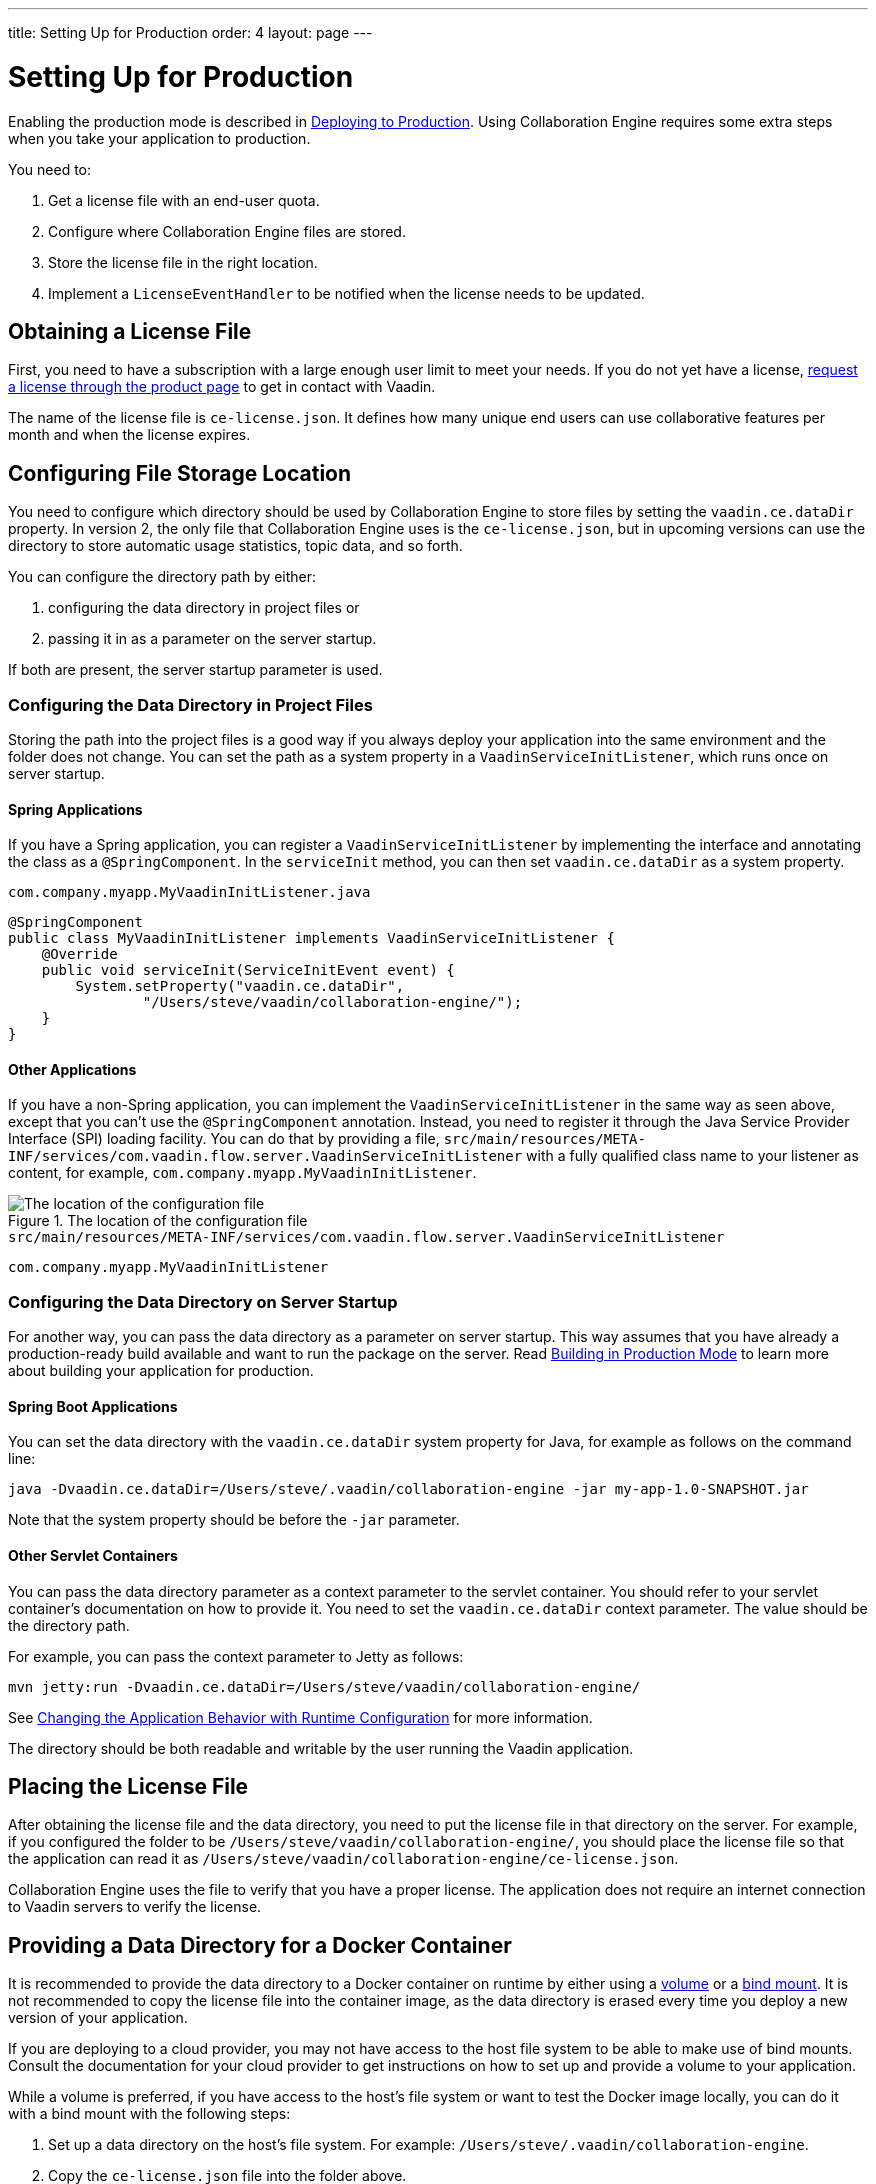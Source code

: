 ---
title: Setting Up for Production
order: 4
layout: page
---

[[ce.production]]
= Setting Up for Production

Enabling the production mode is described in <<{articles}/guide/production/production-overview#, Deploying to Production>>.
Using Collaboration Engine requires some extra steps when you take your application to production.

You need to:

. Get a license file with an end-user quota.
. Configure where Collaboration Engine files are stored.
. Store the license file in the right location.
. Implement a `LicenseEventHandler` to be notified when the license needs to be updated.


[[ce.production.obtain-license]]
== Obtaining a License File

First, you need to have a subscription with a large enough user limit to meet your needs.
If you do not yet have a license, https://vaadin.com/collaboration/#contact[request a license through the product page] to get in contact with Vaadin.

The name of the license file is `ce-license.json`.
It defines how many unique end users can use collaborative features per month and when the license expires.

[[ce.production.configure-data-dir]]
== Configuring File Storage Location

You need to configure which directory should be used by Collaboration Engine to store files by setting the `vaadin.ce.dataDir` property.
In version 2, the only file that Collaboration Engine uses is the `ce-license.json`, but in upcoming versions can use the directory to store automatic usage statistics, topic data, and so forth.

You can configure the directory path by either:

. configuring the data directory in project files or
. passing it in as a parameter on the server startup.

If both are present, the server startup parameter is used.

[[ce.production.data-dir-in-project-files]]
=== Configuring the Data Directory in Project Files

Storing the path into the project files is a good way if you always deploy your application into the same environment and the folder does not change.
You can set the path as a system property in a `VaadinServiceInitListener`, which runs once on server startup.

==== Spring Applications

If you have a Spring application, you can register a `VaadinServiceInitListener` by implementing the interface and annotating the class as a `@SpringComponent`.
In the `serviceInit` method, you can then set `vaadin.ce.dataDir` as a system property.

.`com.company.myapp.MyVaadinInitListener.java`
```java
@SpringComponent
public class MyVaadinInitListener implements VaadinServiceInitListener {
    @Override
    public void serviceInit(ServiceInitEvent event) {
        System.setProperty("vaadin.ce.dataDir",
                "/Users/steve/vaadin/collaboration-engine/");
    }
}
```

==== Other Applications

If you have a non-Spring application, you can implement the `VaadinServiceInitListener` in the same way as seen above, except that you can't use the `@SpringComponent` annotation.
Instead, you need to register it through the Java Service Provider Interface (SPI) loading facility.
You can do that by providing a file, `src/main/resources/META-INF/services/com.vaadin.flow.server.VaadinServiceInitListener` with a fully qualified class name to your listener as content, for example, `com.company.myapp.MyVaadinInitListener`.

.The location of the configuration file
image::images/service-init-listener.png[The location of the configuration file]

.`src/main/resources/META-INF/services/com.vaadin.flow.server.VaadinServiceInitListener`
```
com.company.myapp.MyVaadinInitListener
```

=== Configuring the Data Directory on Server Startup

For another way, you can pass the data directory as a parameter on server startup.
This way assumes that you have already a production-ready build available and want to run the package on the server.
Read <<{articles}/guide/production/production-mode#,Building in Production Mode>> to learn more about building your application for production.

==== Spring Boot Applications

You can set the data directory with the `vaadin.ce.dataDir` system property for Java, for example as follows on the command line:

```
java -Dvaadin.ce.dataDir=/Users/steve/.vaadin/collaboration-engine -jar my-app-1.0-SNAPSHOT.jar
```

Note that the system property should be before the `-jar` parameter.

==== Other Servlet Containers

You can pass the data directory parameter as a context parameter to the servlet container.
You should refer to your servlet container's documentation on how to provide it.
You need to set the `vaadin.ce.dataDir` context parameter.
The value should be the directory path.

For example, you can pass the context parameter to Jetty as follows:

```
mvn jetty:run -Dvaadin.ce.dataDir=/Users/steve/vaadin/collaboration-engine/
```

See <<{articles}/flow/advanced/flow-runtime-configuration#,Changing the Application Behavior with Runtime Configuration>> for more information.

The directory should be both readable and writable by the user running the Vaadin application.

[[ce.production.files-to-server]]
== Placing the License File

After obtaining the license file and the data directory, you need to put the license file in that directory on the server.
For example, if you configured the folder to be `/Users/steve/vaadin/collaboration-engine/`, you should place the license file so that the application can read it as `/Users/steve/vaadin/collaboration-engine/ce-license.json`.

Collaboration Engine uses the file to verify that you have a proper license.
The application does not require an internet connection to Vaadin servers to verify the license.

== Providing a Data Directory for a Docker Container

It is recommended to provide the data directory to a Docker container on runtime by either using a https://docs.docker.com/storage/volumes/[volume] or a https://docs.docker.com/storage/bind-mounts/[bind mount].
It is not recommended to copy the license file into the container image, as the data directory is erased every time you deploy a new version of your application.

If you are deploying to a cloud provider, you may not have access to the host file system to be able to make use of bind mounts.
Consult the documentation for your cloud provider to get instructions on how to set up and provide a volume to your application.

While a volume is preferred, if you have access to the host's file system or want to test the Docker image locally, you can do it with a bind mount with the following steps:

. Set up a data directory on the host's file system.
For example: `/Users/steve/.vaadin/collaboration-engine`.
. Copy the `ce-license.json` file into the folder above.
. Pick a suitable folder within your Docker image where the container mounts the host folder.
For example: `/usr/app/ce`.
. Configure your `Dockerfile` to start up the server with the `vaadin.ce.dataDir` parameter pointing to the internal folder. For example `CMD java -Dvaadin.ce.dataDir=/usr/app/ce -jar /usr/app/app.jar`
. Build the Docker image, for example `$ docker build --tag my-app .` in the project directory.
. Start up the Docker container by giving the `-v` parameter mapping the host folder to the image folder. For example `$ docker run --name=myapp -dp 8080:8080 -v /Users/steve/.vaadin/collaboration-engine:/usr/app/ce myapp`

When using volumes, you would replace the absolute path to the directory with the name of the volume, for example:
```
$ docker run --name=myapp -dp 8080:8080 -v myapp-volume:/usr/app/ce myapp
```


[[ce.production.license-events]]
== Notifications for Updating the License

The licensing model may cause collaborative features to be disabled for some of
your application's users.
To avoid this situation, you need to get a new license if your old license is about to expire, or if your user base increases and the number of end-users exceeds the quota for one month.

To know when to update the license, you need to implement a license event handler for Collaboration Engine.
Collaboration Engine can fire the following types of license events, each at most once during the license's lifecycle:

. the first time when exceeding the end-user quota and entering the grace period (more details in <<ce.production.over-quota>>),
. when the grace period ends,
. 30 days before the license expires, and
. when the license expires.

If you take care of updating the license when events 1 and 3 are fired, the other
two events shouldn't happen at all.

One potential way to handle the event is to send a message to any existing application monitoring system you might have.
Another option is to send an email to the relevant people, for example, those who maintain the deployment and those who are responsible of the Collaboration Engine license.
You need to ensure that your application notices and handles the events.

The listener can be configured in a `VaadinServiceInitListener` in the same way as the `vaadin.ce.dataDir` property,
if you're setting that property in Java code, as described earlier.

The following example is a Spring project, so the `VaadinServiceInitListener` is registered by adding the `@SpringComponent` annotation.
If you are not using Spring, you can register the service init listener in the same way as described in <<ce.production.data-dir-in-project-files>>.

```java
@SpringComponent
public static class MyVaadinInitListener
        implements VaadinServiceInitListener {

    private static final Logger LOGGER = LoggerFactory
            .getLogger(MyVaadinInitListener.class);

    @Override
    public void serviceInit(ServiceInitEvent serviceEvent) {
        VaadinService service = serviceEvent.getSource();

        LicenseEventHandler licenseEventHandler = licenseEvent -> {
            switch (licenseEvent.getType()) {
            case GRACE_PERIOD_STARTED:
            case LICENSE_EXPIRES_SOON:
                LOGGER.warn(licenseEvent.getMessage());
                break;
            case GRACE_PERIOD_ENDED:
            case LICENSE_EXPIRED:
                LOGGER.error(licenseEvent.getMessage());
                break;
            }
            sendEmail(
                    "Vaadin Collaboration Engine license needs to be updated",
                    licenseEvent.getMessage());
        };

        CollaborationEngineConfiguration configuration = new CollaborationEngineConfiguration(
                licenseEventHandler);
        CollaborationEngine.configure(service, configuration);
    }

    private void sendEmail(String subject, String content) {
        // Implement sending an email to relevant people
    }
}
```

In the above example, the license event handler logs the event messages using the SLF4J logging API, and sends an email.
When it is time to update the license, the message is logged as a warning.
If the license is not updated in time, the message is logged as an error.
The default event messages provide information of what has happened, how it affects the application, and what is the recommended action to take.

Below is an example implementation of the `sendEmail()` method.
It requires the `javax.mail.mail` package as a dependency.

```java
private void sendEmail(String subject, String content) {
    // Replace the following information:
    String from = "sender@gmail.com";
    String password = "*****"; // Read, for example, from encrypted config file.
    String to = "receiver@gmail.com";
    String host = "smtp.gmail.com";

    Properties properties = System.getProperties();
    properties.put("mail.smtp.host", host);
    properties.put("mail.smtp.port", "465");
    properties.put("mail.smtp.ssl.enable", "true");
    properties.put("mail.smtp.auth", "true");

    Session session = Session.getInstance(properties, new Authenticator() {
        @Override
        protected PasswordAuthentication getPasswordAuthentication() {
            return new PasswordAuthentication(from, password);
        }
    });
    try {
        MimeMessage message = new MimeMessage(session);
        message.setFrom(new InternetAddress(from));
        message.addRecipient(Message.RecipientType.TO,
                new InternetAddress(to));
        message.setSubject(subject);
        message.setText(content);
        Transport.send(message);
    } catch (MessagingException e) {
        LOGGER.error(e.getMessage(), e);
    }
}
```

.Exception thrown if events are not handled
NOTE: Collaboration Engine throws an exception in production mode if a configuration has not been defined.
The purpose is to make sure that your application handles the events,
and to avoid situation where the license expires by accident.

[[ce.production.quota]]
== End-User Quota

Your license includes a quota for how many unique end users are supported within a month, for example, a limit of 1.000 end users.
Collaboration Engine counts how many end users use its features during each calendar month.
The count of end users starts over on the first day of each month.

[[ce.production.end-user]]
=== Definition of an End User

When you use any Collaboration Engine features, you have to provide a
`UserInfo` object with a unique ID.

```java
String userId = "steve@example.com";
String name = "Steve";
UserInfo userInfo = new UserInfo(userId, name);
CollaborationAvatarGroup avatarGroup = new CollaborationAvatarGroup(
        userInfo, "app");
add(avatarGroup);
```

Collaboration Engine records the ID of each user that accesses collaborative features in the ongoing month and counts towards your quota for the current month.
Each user ID is counted only once per month.

[[ce.production.over-quota]]
=== Going Over the Quota

When you exceed the limit the first time, nothing changes from the end user's perspective.
When that happens, Collaboration Engine starts a 30-day grace period, during which time the quota is ten times bigger.
The grace period gives you time to react to exceeding your limit without impacting your application in any way.
For example, if you have obtained a license for a 500 end-user quota, your effective quota is 5.000 end-users during the grace period.
After 30 days, your effective quota goes back to 500, and you won’t get another grace period until the next billing period.

If the number of users in a month exceeds the 10x quota during the grace period, or the normal quota after the grace period is over, the collaborative features are disabled for the exceeding users.
Your application stills continues to work, but `CollaborationAvatarGroup` only show the user's own avatar, and forms built with `CollaborationBinder` do not show edits made by other end-users.
The end-users who are registered within the allowed quota have collaborative features available throughout the month.

Consider, for example, a situation where you have a quota for 500 end-users, you have used your grace period, and 520 end-users have used collaborative features this month.
The first 500 end users can collaborate throughout the month.
Users from 501 through 520 can use the application, but it works as if Collaboration Engine was not in use.
They can only see their own presence and edits.
When the calendar month changes, counting starts over, and the first 500 end-users again get full access for the whole month.

[[ce.production.when-in-grace]]
=== Entering the Grace Period

The engine enters the grace period when you have a higher demand than expected when obtaining the license.
It is recommended that you get a new license with a higher quota to have collaborative features available for all your users before the grace period expires.
https://vaadin.com/collaboration/#contact[Contact Vaadin] to get a new license file with a higher quota.
You can change your quota at any time.
When you replace the license file with the new one, Collaboration Engine resets your grace period.
If you exceed your new quota in the future, you again receive a 30 day grace period.

[[ce.production.request-access]]
=== Checking for End User Access

You can determine whether a user has access or not by passing a callback to the `requestAccess()` method in the `CollaborationEngine` instance.
The callback gets an `AccessResponse` instance as parameter.
You can call its `AccessResponse::hasAccess()` method to find out access.
You can use the status to adapt the UI according to whether the end-user can use collaborative features.

For example:

```java
UserInfo userInfo = new UserInfo("steve@example.com", "Steve");
CollaborationEngine.getInstance().requestAccess(userInfo, response -> {
    component.setVisible(response.hasAccess());
});
```

[[ce.production.restrict-usage]]
=== Limiting Collaborative Features to Some End Users

Collaboration Engine only counts those end users towards the quota whose `UserInfo` objects are passed to collaborative features.

You can limit usage to a subset of your users in two different ways:

. Only use Collaboration Engine in views that you have restricted with user access.
For example, if you only use collaborative features in the admin views, only those users who access the admin views are counted.

. Check the details of the user before initializing the collaboration features.
For example, by checking the role or privileges or the user, you can decide in code if the users should have collaborative features enabled or not.

An example of how to enable collaboration by checking user permissions:
```java
User userEntity = userService.getCurrentUser();
if (userEntity.getRoles().contains(Role.ADMIN)) {
    UserInfo userInfo = new UserInfo(userEntity.getId(),
            userEntity.getName(), userEntity.getImageUrl());

    CollaborationAvatarGroup avatarGroup = new CollaborationAvatarGroup(
            userInfo, "avatars");

    add(avatarGroup);
}
```
